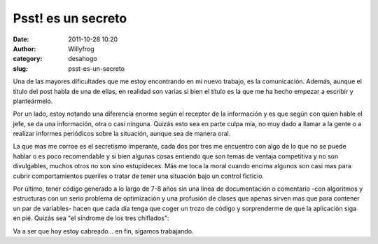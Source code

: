 Psst! es un secreto
###################

:date: 2011-10-28 10:20
:author: Willyfrog
:category: desahogo
:slug: psst-es-un-secreto

Una de las mayores dificultades que me estoy encontrando en mi nuevo
trabajo, es la comunicación. Además, aunque el titulo del post habla de
una de ellas, en realidad son varias si bien el título es la que me ha
hecho empezar a escribir y planteármelo.

Por un lado, estoy notando una diferencia enorme según el receptor de la
información y es que según con quien hable el jefe, se da una
información, otra o casi ninguna. Quizás esto sea en parte culpa mía, no
muy dado a llamar a la gente o a realizar informes periódicos sobre la
situación, aunque sea de manera oral.

La que mas me corroe es el secretismo imperante, cada dos por tres me
encuentro con algo de lo que no se puede hablar o es poco recomendable y
si bien algunas cosas entiendo que son temas de ventaja competitiva y no
son divulgables, muchos otros no son sino estupideces. Más me toca la
moral cuando encima algunos son casi mas para cubrir comportamientos
pueriles o tratar de tener una situación bajo un control ficticio.

Por último, tener código generado a lo largo de 7-8 años sin una linea
de documentación o comentario -con algoritmos y estructuras con un serio
problema de optimización y una profusión de clases que apenas sirven mas
que para contener un par de variables- hacen que cada día tenga que
coger un trozo de código y sorprenderme de que la aplicación siga en
pié. Quizás sea "el síndrome de los tres chiflados":

|imagen de los simpsons, describiendo un equilibrio inestable|

Va a ser que hoy estoy cabreado... en fin, sigamos trabajando.

.. |imagen de los simpsons, describiendo un equilibrio inestable| image:: http://blog.willinux.net/wp-content/2011/10/threestooges-300x225.jpg
   :target: http://blog.willinux.net/wp-content/2011/10/threestooges.jpg
